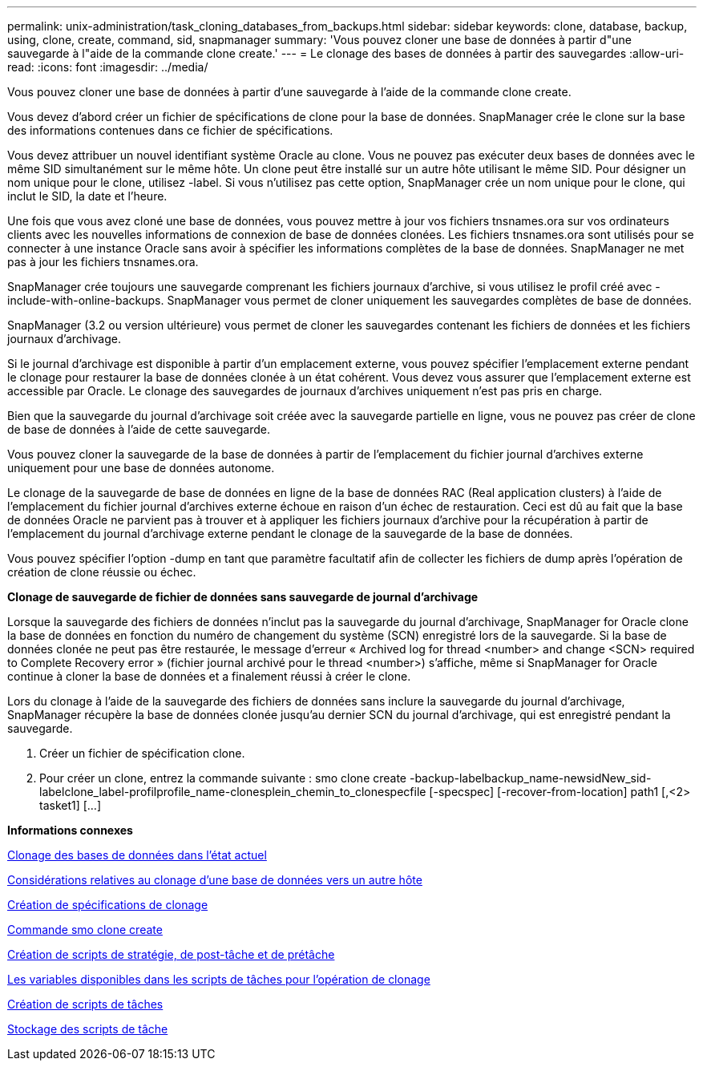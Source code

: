 ---
permalink: unix-administration/task_cloning_databases_from_backups.html 
sidebar: sidebar 
keywords: clone, database, backup, using, clone, create, command, sid, snapmanager 
summary: 'Vous pouvez cloner une base de données à partir d"une sauvegarde à l"aide de la commande clone create.' 
---
= Le clonage des bases de données à partir des sauvegardes
:allow-uri-read: 
:icons: font
:imagesdir: ../media/


[role="lead"]
Vous pouvez cloner une base de données à partir d'une sauvegarde à l'aide de la commande clone create.

Vous devez d'abord créer un fichier de spécifications de clone pour la base de données. SnapManager crée le clone sur la base des informations contenues dans ce fichier de spécifications.

Vous devez attribuer un nouvel identifiant système Oracle au clone. Vous ne pouvez pas exécuter deux bases de données avec le même SID simultanément sur le même hôte. Un clone peut être installé sur un autre hôte utilisant le même SID. Pour désigner un nom unique pour le clone, utilisez -label. Si vous n'utilisez pas cette option, SnapManager crée un nom unique pour le clone, qui inclut le SID, la date et l'heure.

Une fois que vous avez cloné une base de données, vous pouvez mettre à jour vos fichiers tnsnames.ora sur vos ordinateurs clients avec les nouvelles informations de connexion de base de données clonées. Les fichiers tnsnames.ora sont utilisés pour se connecter à une instance Oracle sans avoir à spécifier les informations complètes de la base de données. SnapManager ne met pas à jour les fichiers tnsnames.ora.

SnapManager crée toujours une sauvegarde comprenant les fichiers journaux d'archive, si vous utilisez le profil créé avec -include-with-online-backups. SnapManager vous permet de cloner uniquement les sauvegardes complètes de base de données.

SnapManager (3.2 ou version ultérieure) vous permet de cloner les sauvegardes contenant les fichiers de données et les fichiers journaux d'archivage.

Si le journal d'archivage est disponible à partir d'un emplacement externe, vous pouvez spécifier l'emplacement externe pendant le clonage pour restaurer la base de données clonée à un état cohérent. Vous devez vous assurer que l'emplacement externe est accessible par Oracle. Le clonage des sauvegardes de journaux d'archives uniquement n'est pas pris en charge.

Bien que la sauvegarde du journal d'archivage soit créée avec la sauvegarde partielle en ligne, vous ne pouvez pas créer de clone de base de données à l'aide de cette sauvegarde.

Vous pouvez cloner la sauvegarde de la base de données à partir de l'emplacement du fichier journal d'archives externe uniquement pour une base de données autonome.

Le clonage de la sauvegarde de base de données en ligne de la base de données RAC (Real application clusters) à l'aide de l'emplacement du fichier journal d'archives externe échoue en raison d'un échec de restauration. Ceci est dû au fait que la base de données Oracle ne parvient pas à trouver et à appliquer les fichiers journaux d'archive pour la récupération à partir de l'emplacement du journal d'archivage externe pendant le clonage de la sauvegarde de la base de données.

Vous pouvez spécifier l'option -dump en tant que paramètre facultatif afin de collecter les fichiers de dump après l'opération de création de clone réussie ou échec.

*Clonage de sauvegarde de fichier de données sans sauvegarde de journal d'archivage*

Lorsque la sauvegarde des fichiers de données n'inclut pas la sauvegarde du journal d'archivage, SnapManager for Oracle clone la base de données en fonction du numéro de changement du système (SCN) enregistré lors de la sauvegarde. Si la base de données clonée ne peut pas être restaurée, le message d'erreur « Archived log for thread <number> and change <SCN> required to Complete Recovery error » (fichier journal archivé pour le thread <number>) s'affiche, même si SnapManager for Oracle continue à cloner la base de données et a finalement réussi à créer le clone.

Lors du clonage à l'aide de la sauvegarde des fichiers de données sans inclure la sauvegarde du journal d'archivage, SnapManager récupère la base de données clonée jusqu'au dernier SCN du journal d'archivage, qui est enregistré pendant la sauvegarde.

. Créer un fichier de spécification clone.
. Pour créer un clone, entrez la commande suivante : smo clone create -backup-labelbackup_name-newsidNew_sid-labelclone_label-profilprofile_name-clonesplein_chemin_to_clonespecfile [-specspec] [-recover-from-location] path1 [,<2> tasket1] [...]


*Informations connexes*

xref:task_cloning_databases_in_the_current_state.adoc[Clonage des bases de données dans l'état actuel]

xref:concept_considerations_for_cloning_a_database_to_an_alternate_host.adoc[Considérations relatives au clonage d'une base de données vers un autre hôte]

xref:task_creating_clone_specifications.adoc[Création de spécifications de clonage]

xref:reference_the_smosmsapclone_create_command.adoc[Commande smo clone create]

xref:task_creating_pretask_post_task_and_policy_scripts.adoc[Création de scripts de stratégie, de post-tâche et de prétâche]

xref:concept_variables_available_in_the_task_scripts_for_clone_operation.adoc[Les variables disponibles dans les scripts de tâches pour l'opération de clonage]

xref:task_creating_task_scripts.adoc[Création de scripts de tâches]

xref:task_storing_the_task_scripts.adoc[Stockage des scripts de tâche]

